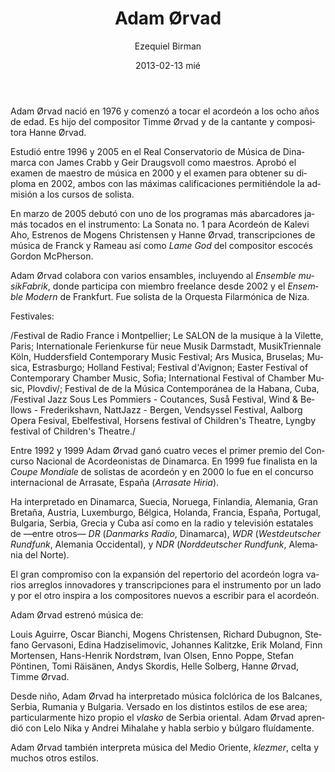#+TITLE:     Adam Ørvad
#+AUTHOR:    Ezequiel Birman
#+EMAIL:     stormwatch@espiga4.com.ar
#+DATE:      2013-02-13 mié
#+DESCRIPTION: Breve biografía
#+KEYWORDS: musica, acordeón
#+LANGUAGE:  es
#+OPTIONS:   H:3 num:nil toc:nil \n:nil @:t ::t |:t ^:t -:t f:t *:t <:t
#+OPTIONS:   TeX:t LaTeX:t skip:nil d:nil todo:t pri:nil tags:not-in-toc
#+OPTIONS:   email:t timestamp:t creator:t
#+INFOJS_OPT: view:nil toc:nil ltoc:t mouse:underline buttons:0 path:http://orgmode.org/org-info.js
#+EXPORT_SELECT_TAGS: export
#+EXPORT_EXCLUDE_TAGS: noexport
#+LINK_UP:   
#+LINK_HOME: 
#+XSLT:

# Adam Ørvad was born in 1976 and began playing the accordion at the
# age of eight. He is the son of composer Timme Ørvad and singer and
# composer Hanne Ørvad.

Adam Ørvad nació en 1976 y comenzó a tocar el acordeón a los ocho años
de edad. Es hijo del compositor Timme Ørvad y de la cantante y
compositora Hanne Ørvad.

# He studied from 1996 to 2005 at The Royal Danish Music Conservatory
# with James Crabb and Geir Draugsvoll as teachers. He passed music
# teacher exam in 2000 and diploma exam in 2002 – both with maximum
# marks ensuing admission to the soloist class.

Estudió entre 1996 y 2005 en el Real Conservatorio de Música de
Dinamarca con James Crabb y Geir Draugsvoll como maestros. Aprobó el
examen de maestro de música en 2000 y el examen para obtener su
diploma en 2002, ambos con las máximas calificaciones permitiéndole la
admisión a los cursos de solista.

# In March 2005 he made his debut with one of the most comprehensive
# programmes ever played on the instrument, consisting of Kalevi Aho’s
# accordion sonata no. 1, first performances of Mogens Christensen and
# Hanne Ørvad, transcriptions of music by Franck and Rameau as well as
# the Scottish composer Gordon McPherson’s “Lame God”.

En marzo de 2005 debutó con uno de los programas más abarcadores jamás
tocados en el instrumento: La Sonata no. 1 para Acordeón de Kalevi Aho,
Estrenos de Mogens Christensen y Hanne Ørvad, transcripciones de
música de Franck y Rameau así como /Lame God/ del compositor escocés
Gordon McPherson.

# Adam Ørvad is attached to a wide array of ensembles -
# incl. musikFabrik | Ensemble für Neue Musik, Köln, where he has been
# a free member since 2002 and Ensemble Modern, Frankfurt. He har
# performed as a soloist with a.o. Orchestre Filharmonique de Nice.

Adam Ørvad colabora con varios ensambles, incluyendo al /Ensemble
musikFabrik/, donde participa con miembro freelance desde 2002 y el
/Ensemble Modern/ de Frankfurt. Fue solista de la Orquesta Filarmónica
de Niza.

# Festivals:

# Festival de Radio France i Montpellier, Le SALON de la musique à la
# Vilette - Paris, Internationale Ferienkurse für neue Musik
# Darmstadt, MusikTriennale Köln, Huddersfield Contemporary Music
# Festival, Ars Musica - Bruxelles, Musica - Strassbourg, Holland
# Festival, Festival d'Avignon, Easter Festival of Contemporary
# Chamber Music - Sofia, International Festival of Chamber Music -
# Plovdiv, Festival de de la Música Contemporánea de la Habana - Cuba,
# Festival Jazz Sous Les Pommiers - Coutances, Suså Festival, Wind &
# Bellows - Frederikshavn, NattJazz - Bergen, Vendsyssel Festival,
# Aalborg Opera Fesival, Ebelfestival, Horsens festival of Children's
# Theatre, Lyngby festival of Children's Theatre

Festivales:

/Festival de Radio France i Montpellier; Le SALON de la musique à la
Vilette, Paris; Internationale Ferienkurse für neue Musik
Darmstadt, MusikTriennale Köln, Huddersfield Contemporary Music
Festival; Ars Musica, Bruselas; Musica, Estrasburgo; Holland
Festival; Festival d'Avignon; Easter Festival of Contemporary Chamber
Music, Sofia; International Festival of Chamber Music, Plovdiv/;
Festival de de la Música Contemporánea de la Habana, Cuba, /Festival
Jazz Sous Les Pommiers - Coutances, Suså Festival, Wind & Bellows -
Frederikshavn, NattJazz - Bergen, Vendsyssel Festival, Aalborg Opera
Fesival, Ebelfestival, Horsens festival of Children's Theatre, Lyngby
festival of Children's Theatre./

# During 1992-99 Adam Ørvad won the first prize four times at The
# Danish National Competition for Accordionists. In 1999 he was a
# finalist in the international „Coupe Mondiale” for accordion
# soloists, and in 2000 in „Arrasate Hiria” in Spain.

Entre 1992 y 1999 Adam Ørvad ganó cuatro veces el primer premio del
Concurso Nacional de Acordeonistas de Dinamarca. En 1999 fue finalista
en la /Coupe Mondiale/ de solistas de acordeón y en 2000 lo fue en el
concurso internacional de Arrasate, España (/Arrasate Hiria/).

# He has performed in Denmark, Sweden, Norway, Finland, Germany, Great
# Britain, Austria, Luxemburg, Belgium, Netherlands, France, Spain,
# Portugal, Bulgaria, Serbia, Greece and Cuba as well as on radio and
# TV - a.o. DR, WDR, NDR .

Ha interpretado en Dinamarca, Suecia, Noruega, Finlandia, Alemania,
Gran Bretaña, Austria, Luxemburgo, Bélgica, Holanda, Francia, España,
Portugal, Bulgaria, Serbia, Grecia y Cuba así como en la radio y
televisión estatales de ---entre otros--- /DR/ (/Danmarks Radio/,
Dinamarca), /WDR/ (/Westdeutscher Rundfunk/, Alemania Occidental), y
/NDR/ (/Norddeutscher Rundfunk/, Alemania del Norte).

# The great commitment to expanding the repertoire of the accordion
# results partly in numerous innovative arrangements and
# transcriptions of music for the instrument, and partly in inspiring
# new composers to write for the accordion.

El gran compromiso con la expansión del repertorio del acordeón logra
varios arreglos innovadores y transcripciones para el instrumento por
un lado y por el otro inspira a los compositores nuevos a escribir
para el acordeón.

# Adam Ørvad has premiered music by:

Adam Ørvad estrenó música de:

Louis Aguirre, Oscar Bianchi, Mogens Christensen, Richard Dubugnon,
Stefano Gervasoni, Edina Hadziselimovic, Johannes Kalitzke, Erik
Moland, Finn Mortensen, Hans-Henrik Nordstrøm, Ivan Olsen, Enno Poppe,
Stefan Pöntinen, Tomi Räisänen, Andys Skordis, Helle Solberg, Hanne
Ørvad, Timme Ørvad.

# Since childhood Adam Ørvad has played folk music from the Balkans,
# Serbia, Romania and Bulgaria. He is well versed in the various
# styles of this area; particularly the east-Serbian "Vlasko" he has
# acquired as his own. Adam Ørvad has previously been educated by Lelo
# Nika and Andrei Mihalache, and is incidentally fluent in Serbian and
# Bulgarian language.

Desde niño, Adam Ørvad ha interpretado música folclórica de los
Balcanes, Serbia, Rumania y Bulgaria. Versado en los distintos estilos
de ese area; particularmente hizo propio el /vlasko/ de Serbia
oriental. Adam Ørvad aprendió con Lelo Nika y Andrei Mihalahe y habla
serbio y búlgaro fluídamente.

# Adam Ørvad also performs music from the Middle East, klezmer music,
# celtic music and many other styles..

Adam Ørvad también interpreta música del Medio Oriente, /klezmer/,
celta y muchos otros estilos.
